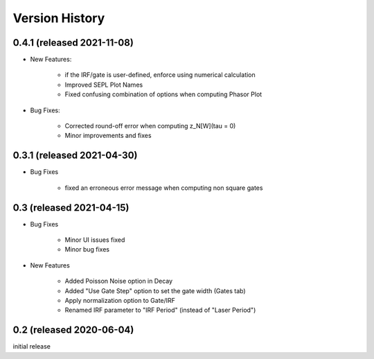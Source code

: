 Version History
===============

0.4.1 (released 2021-11-08)
---------------------------

- New Features:

	* if the IRF/gate is user-defined, enforce using numerical calculation
	* Improved SEPL Plot Names
	* Fixed confusing combination of options when computing Phasor Plot
	
- Bug Fixes:

	* Corrected round-off error when computing z_N[W](tau = 0)
	* Minor improvements and fixes
	
0.3.1 (released 2021-04-30)
---------------------------

- Bug Fixes

	* fixed an erroneous error message when computing non square gates

0.3 (released 2021-04-15)
-------------------------

- Bug Fixes

	* Minor UI issues fixed
	* Minor bug fixes

- New Features

	* Added Poisson Noise option in Decay
	* Added "Use Gate Step" option to set the gate width (Gates tab)
	* Apply normalization option to Gate/IRF
	* Renamed IRF parameter to "IRF Period" (instead of "Laser Period")

0.2 (released 2020-06-04)
-------------------------

initial release
